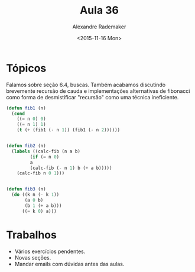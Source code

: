 #+Title: Aula 36
#+Date: <2015-11-16 Mon>
#+Author: Alexandre Rademaker

* Tópicos

Falamos sobre seção 6.4, buscas. Também acabamos discutindo brevemente
recursão de cauda e implementações alternativas de fibonacci como
forma de desmistificar "recursão" como uma técnica ineficiente.

#+BEGIN_SRC lisp
(defun fib1 (n)
  (cond 
    ((= n 0) 0)
    ((= n 1) 1)
    (t (+ (fib1 (- n 1)) (fib1 (- n 2))))))


(defun fib2 (n)
  (labels ((calc-fib (n a b)
	     (if (= n 0)
		 a
		 (calc-fib (- n 1) b (+ a b)))))
    (calc-fib n 0 1)))


(defun fib3 (n)
  (do ((k n (- k 1))
       (a 0 b)
       (b 1 (+ a b)))
      ((= k 0) a)))
#+END_SRC

* Trabalhos

- Vários exercícios pendentes.
- Novas seções.
- Mandar emails com dúvidas antes das aulas.

